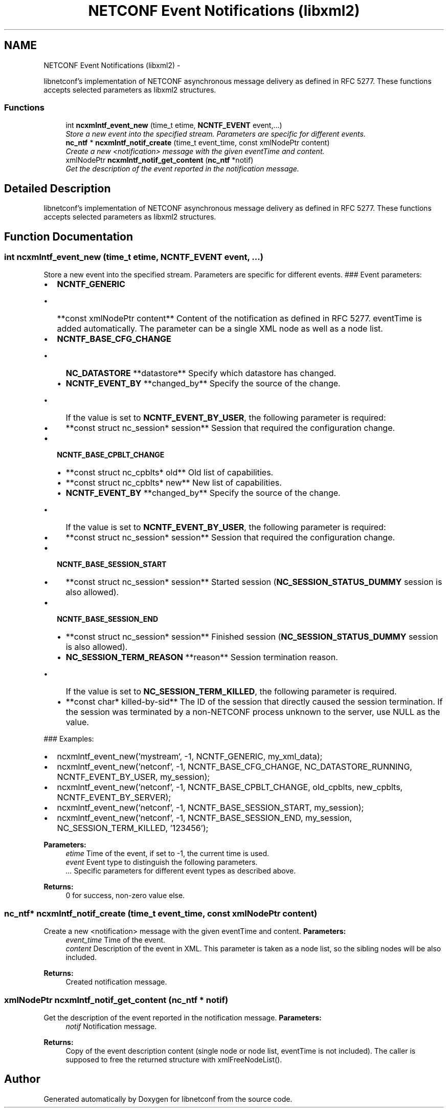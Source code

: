 .TH "NETCONF Event Notifications (libxml2)" 3 "8 Dec 2015" "Version 0.10.0-0" "libnetconf" \" -*- nroff -*-
.ad l
.nh
.SH NAME
NETCONF Event Notifications (libxml2) \- 
.PP
libnetconf's implementation of NETCONF asynchronous message delivery as defined in RFC 5277. These functions accepts selected parameters as libxml2 structures.  

.SS "Functions"

.in +1c
.ti -1c
.RI "int \fBncxmlntf_event_new\fP (time_t etime, \fBNCNTF_EVENT\fP event,...)"
.br
.RI "\fIStore a new event into the specified stream. Parameters are specific for different events. \fP"
.ti -1c
.RI "\fBnc_ntf\fP * \fBncxmlntf_notif_create\fP (time_t event_time, const xmlNodePtr content)"
.br
.RI "\fICreate a new <notification> message with the given eventTime and content. \fP"
.ti -1c
.RI "xmlNodePtr \fBncxmlntf_notif_get_content\fP (\fBnc_ntf\fP *notif)"
.br
.RI "\fIGet the description of the event reported in the notification message. \fP"
.in -1c
.SH "Detailed Description"
.PP 
libnetconf's implementation of NETCONF asynchronous message delivery as defined in RFC 5277. These functions accepts selected parameters as libxml2 structures. 
.SH "Function Documentation"
.PP 
.SS "int ncxmlntf_event_new (time_t etime, \fBNCNTF_EVENT\fP event,  ...)"
.PP
Store a new event into the specified stream. Parameters are specific for different events. ### Event parameters:
.IP "\(bu" 2
\fBNCNTF_GENERIC\fP
.IP "  \(bu" 4
**const xmlNodePtr content** Content of the notification as defined in RFC 5277. eventTime is added automatically. The parameter can be a single XML node as well as a node list.
.PP

.IP "\(bu" 2
\fBNCNTF_BASE_CFG_CHANGE\fP
.IP "  \(bu" 4
\fBNC_DATASTORE\fP **datastore** Specify which datastore has changed.
.IP "  \(bu" 4
\fBNCNTF_EVENT_BY\fP **changed_by** Specify the source of the change.
.IP "    \(bu" 6
If the value is set to \fBNCNTF_EVENT_BY_USER\fP, the following parameter is required:
.PP

.IP "  \(bu" 4
**const struct nc_session* session** Session that required the configuration change.
.PP

.IP "\(bu" 2
\fBNCNTF_BASE_CPBLT_CHANGE\fP
.IP "  \(bu" 4
**const struct nc_cpblts* old** Old list of capabilities.
.IP "  \(bu" 4
**const struct nc_cpblts* new** New list of capabilities.
.IP "  \(bu" 4
\fBNCNTF_EVENT_BY\fP **changed_by** Specify the source of the change.
.IP "    \(bu" 6
If the value is set to \fBNCNTF_EVENT_BY_USER\fP, the following parameter is required:
.PP

.IP "  \(bu" 4
**const struct nc_session* session** Session that required the configuration change.
.PP

.IP "\(bu" 2
\fBNCNTF_BASE_SESSION_START\fP
.IP "  \(bu" 4
**const struct nc_session* session** Started session (\fBNC_SESSION_STATUS_DUMMY\fP session is also allowed).
.PP

.IP "\(bu" 2
\fBNCNTF_BASE_SESSION_END\fP
.IP "  \(bu" 4
**const struct nc_session* session** Finished session (\fBNC_SESSION_STATUS_DUMMY\fP session is also allowed).
.IP "  \(bu" 4
\fBNC_SESSION_TERM_REASON\fP **reason** Session termination reason.
.IP "    \(bu" 6
If the value is set to \fBNC_SESSION_TERM_KILLED\fP, the following parameter is required.
.PP

.IP "  \(bu" 4
**const char* killed-by-sid** The ID of the session that directly caused the session termination. If the session was terminated by a non-NETCONF process unknown to the server, use NULL as the value.
.PP

.PP
.PP
### Examples:
.IP "\(bu" 2
ncxmlntf_event_new('mystream', -1, NCNTF_GENERIC, my_xml_data);
.IP "\(bu" 2
ncxmlntf_event_new('netconf', -1, NCNTF_BASE_CFG_CHANGE, NC_DATASTORE_RUNNING, NCNTF_EVENT_BY_USER, my_session);
.IP "\(bu" 2
ncxmlntf_event_new('netconf', -1, NCNTF_BASE_CPBLT_CHANGE, old_cpblts, new_cpblts, NCNTF_EVENT_BY_SERVER);
.IP "\(bu" 2
ncxmlntf_event_new('netconf', -1, NCNTF_BASE_SESSION_START, my_session);
.IP "\(bu" 2
ncxmlntf_event_new('netconf', -1, NCNTF_BASE_SESSION_END, my_session, NC_SESSION_TERM_KILLED, '123456');
.PP
.PP
\fBParameters:\fP
.RS 4
\fIetime\fP Time of the event, if set to -1, the current time is used. 
.br
\fIevent\fP Event type to distinguish the following parameters. 
.br
\fI...\fP Specific parameters for different event types as described above. 
.RE
.PP
\fBReturns:\fP
.RS 4
0 for success, non-zero value else. 
.RE
.PP

.SS "\fBnc_ntf\fP* ncxmlntf_notif_create (time_t event_time, const xmlNodePtr content)"
.PP
Create a new <notification> message with the given eventTime and content. \fBParameters:\fP
.RS 4
\fIevent_time\fP Time of the event. 
.br
\fIcontent\fP Description of the event in XML. This parameter is taken as a node list, so the sibling nodes will be also included. 
.RE
.PP
\fBReturns:\fP
.RS 4
Created notification message. 
.RE
.PP

.SS "xmlNodePtr ncxmlntf_notif_get_content (\fBnc_ntf\fP * notif)"
.PP
Get the description of the event reported in the notification message. \fBParameters:\fP
.RS 4
\fInotif\fP Notification message. 
.RE
.PP
\fBReturns:\fP
.RS 4
Copy of the event description content (single node or node list, eventTime is not included). The caller is supposed to free the returned structure with xmlFreeNodeList(). 
.RE
.PP

.SH "Author"
.PP 
Generated automatically by Doxygen for libnetconf from the source code.
